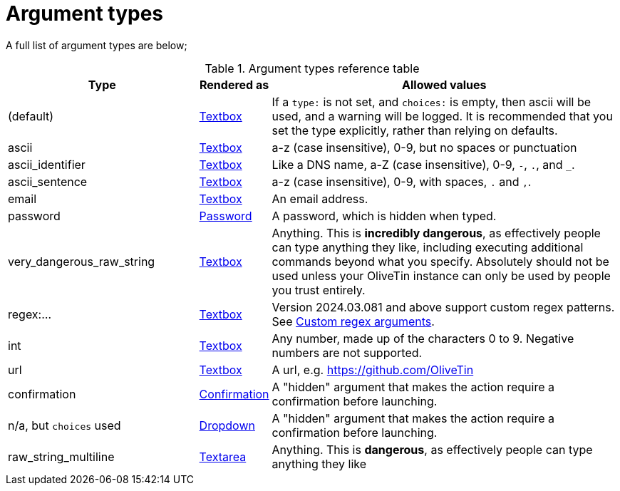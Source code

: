[#arg-types]
= Argument types

A full list of argument types are below;

.Argument types reference table
[%header,cols="1,0,2"]
|===
| Type                        | Rendered as                       | Allowed values
| (default)                   | xref:args/input.adoc[Textbox]           | If a `type:` is not set, and `choices:` is empty, then ascii will be used, and a warning will be logged. It is recommended that you set the type explicitly, rather than relying on defaults.
| ascii                       | xref:args/input.adoc[Textbox]           | a-z (case insensitive), 0-9, but no spaces or punctuation
| ascii_identifier            | xref:args/input.adoc[Textbox]           | Like a DNS name, a-Z (case insensitive), 0-9, `-`, `.`, and `_`. 
| ascii_sentence              | xref:args/input.adoc[Textbox]           | a-z (case insensitive), 0-9, with spaces, `.` and `,`. 
| email                       | xref:args/input.adoc[Textbox]           | An email address.
| password                    | xref:args/password.adoc[Password]       | A password, which is hidden when typed.
| very_dangerous_raw_string   | xref:args/input.adoc[Textbox]           | Anything. This is **incredibly dangerous**, as effectively people can type anything they like, including executing additional commands beyond what you specify. Absolutely should not be used unless your OliveTin instance can only be used by people you trust entirely.
| regex:...                   | xref:args/input.adoc[Textbox]           | Version 2024.03.081 and above support custom regex patterns. See xref:args/regex.adoc[Custom regex arguments].
| int                         | xref:args/input.adoc[Textbox]           | Any number, made up of the characters 0 to 9. Negative numbers are not supported.
| url                         | xref:args/input.adoc[Textbox]           | A url, e.g. https://github.com/OliveTin
| confirmation                | xref:args/input_confirmation.adoc[Confirmation] | A "hidden" argument that makes the action require a confirmation before launching.
| n/a, but `choices` used     | xref:args/input_dropdown.adoc[Dropdown]         | A "hidden" argument that makes the action require a confirmation before launching.
| raw_string_multiline        | xref:args/input_textarea.adoc[Textarea]         | Anything. This is **dangerous**, as effectively people can type anything they like
|===


